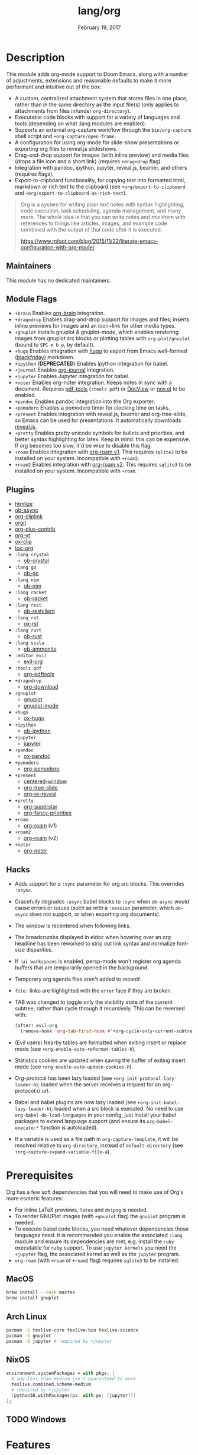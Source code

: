 #+TITLE:   lang/org
#+DATE:    February 19, 2017
#+SINCE:   2.0
#+STARTUP: inlineimages

* Table of Contents :TOC_3:noexport:
- [[#description][Description]]
  - [[#maintainers][Maintainers]]
  - [[#module-flags][Module Flags]]
  - [[#plugins][Plugins]]
  - [[#hacks][Hacks]]
- [[#prerequisites][Prerequisites]]
  - [[#macos][MacOS]]
  - [[#arch-linux][Arch Linux]]
  - [[#nixos][NixOS]]
  - [[#windows][Windows]]
- [[#features][Features]]
  - [[#invoking-the-org-capture-frame-from-outside-emacs][Invoking the org-capture frame from outside Emacs]]
  - [[#built-in-custom-link-types][Built-in custom link types]]
- [[#configuration][Configuration]]
  - [[#changing-org-directory][Changing ~org-directory~]]
  - [[#changing-org-noter-notes-search-path][Changing ~org-noter-notes-search-path~]]
- [[#troubleshooting][Troubleshooting]]
  - [[#org-roam][=org-roam=]]
    - [[#should-i-go-with-roam-v1-or-roam2-v2][Should I go with =+roam= (v1) or =+roam2= (v2)?]]
    - [[#migrating-your-existing-files-from-v1-roam-to-v2-roam2][Migrating your existing files from v1 (=+roam=) to v2 (=+roam2=)]]

* Description
This module adds org-mode support to Doom Emacs, along with a number of
adjustments, extensions and reasonable defaults to make it more performant and
intuitive out of the box:

+ A custom, centralized attachment system that stores files in one place, rather
  than in the same directory as the input file(s) (only applies to attachments
  from files in/under =org-directory=).
+ Executable code blocks with support for a variety of languages and tools
  (depending on what :lang modules are enabled).
+ Supports an external org-capture workflow through the =bin/org-capture= shell
  script and ~+org-capture/open-frame~.
+ A configuration for using org-mode for slide-show presentations or exporting
  org files to reveal.js slideshows.
+ Drag-and-drop support for images (with inline preview) and media files (drops
  a file icon and a short link) (requires =+dragndrop= flag).
+ Integration with pandoc, ipython, jupyter, reveal.js, beamer, and others
  (requires flags).
+ Export-to-clipboard functionality, for copying text into formatted html,
  markdown or rich text to the clipboard (see ~+org/export-to-clipboard~ and
  ~+org/export-to-clipboard-as-rich-text~).

#+begin_quote
Org is a system for writing plain text notes with syntax highlighting, code
execution, task scheduling, agenda management, and many more. The whole idea is
that you can write notes and mix them with references to things like articles,
images, and example code combined with the output of that code after it is
executed.

https://www.mfoot.com/blog/2015/11/22/literate-emacs-configuration-with-org-mode/
#+end_quote

** Maintainers
# If this module has no maintainers, then...
This module has no dedicated maintainers.

** Module Flags
+ =+brain= Enables [[https://github.com/Kungsgeten/org-brain][org-brain]] integration.
+ =+dragndrop= Enables drag-and-drop support for images and files; inserts
  inline previews for images and an icon+link for other media types.
+ =+gnuplot= Installs gnuplot & gnuplot-mode, which enables rendering images
  from gnuplot src blocks or plotting tables with ~org-plot/gnuplot~ (bound to
  =SPC m b p=, by default).
+ =+hugo= Enables integration with [[https://gohugo.io][hugo]] to export from Emacs well-formed
  ([[https://github.com/russross/blackfriday][blackfriday]]) markdown.
+ =+ipython= (**DEPRECATED**) Enables ipython integration for babel.
+ =+journal= Enables [[https://github.com/bastibe/org-journal][org-journal]] integration.
+ =+jupyter= Enables Jupyter integration for babel.
+ =+noter= Enables org-noter integration. Keeps notes in sync with a document.
  Requires [[https://github.com/politza/pdf-tools][pdf-tools]] (=:tools pdf=) or [[https://www.gnu.org/software/emacs/manual/html_node/emacs/Document-View.html][DocView]] or [[https://github.com/wasamasa/nov.el][nov.el]] to be enabled.
+ =+pandoc= Enables pandoc integration into the Org exporter.
+ =+pomodoro= Enables a pomodoro timer for clocking time on tasks.
+ =+present= Enables integration with reveal.js, beamer and org-tree-slide, so
  Emacs can be used for presentations. It automatically downloads [[https://github.com/hakimel/reveal.js][reveal.js]].
+ =+pretty= Enables pretty unicode symbols for bullets and priorities, and
  better syntax highlighting for latex. Keep in mind: this can be expensive. If
  org becomes too slow, it'd be wise to disable this flag.
+ =+roam= Enables integration with [[https://github.com/org-roam/org-roam-v1][org-roam v1]]. This requires ~sqlite3~ to be
  installed on your system. Incompatible with =+roam2=.
+ =+roam2= Enables integration with [[https://github.com/org-roam/org-roam][org-roam v2]]. This requires ~sqlite3~ to be
  installed on your system. Incompatible with =+roam=.

** Plugins
+ [[https://github.com/hniksic/emacs-htmlize][htmlize]]
+ [[https://github.com/astahlman/ob-async][ob-async]]
+ [[https://github.com/rexim/org-cliplink][org-cliplink]]
+ [[https://github.com/magit/orgit][orgit]]
+ [[https://orgmode.org/][org-plus-contrib]]
+ [[https://github.com/TobiasZawada/org-yt][org-yt]]
+ [[https://github.com/jkitchin/ox-clip][ox-clip]]
+ [[https://github.com/snosov1/toc-org][toc-org]]
+ =:lang crystal=
  + [[https://github.com/brantou/ob-crystal][ob-crystal]]
+ =:lang go=
  + [[https://github.com/pope/ob-go][ob-go]]
+ =:lang nim=
  + [[https://github.com/Lompik/ob-nim][ob-nim]]
+ =:lang racket=
  + [[https://github.com/DEADB17/ob-racket][ob-racket]]
+ =:lang rest=
  + [[https://github.com/alf/ob-restclient.el][ob-restclient]]
+ =:lang rst=
  + [[https://github.com/msnoigrs/ox-rst][ox-rst]]
+ =:lang rust=
  + [[https://github.com/micanzhang/ob-rust][ob-rust]]
+ =:lang scala=
  + [[https://github.com/zwild/ob-ammonite][ob-ammonite]]
+ =:editor evil=
  + [[https://github.com/Somelauw/evil-org-mode][evil-org]]
+ =:tools pdf=
  + [[https://github.com/fuxialexander/org-pdftools][org-pdftools]]
+ =+dragndrop=
  + [[https://github.com/abo-abo/org-download][org-download]]
+ =+gnuplot=
  + [[https://github.com/mkmcc/gnuplot-mode][gnuplot]]
  + [[https://github.com/bruceravel/gnuplot-mode][gnuplot-mode]]
+ =+hugo=
  + [[https://github.com/kaushalmodi/ox-hugo][ox-hugo]]
+ =+ipython=
  + [[https://github.com/gregsexton/ob-ipython][ob-ipython]]
+ =+jupyter=
  + [[https://github.com/dzop/emacs-jupyter][jupyter]]
+ =+pandoc=
  + [[https://github.com/kawabata/ox-pandoc][ox-pandoc]]
+ =+pomodoro=
  + [[https://github.com/marcinkoziej/org-pomodoro][org-pomodoro]]
+ =+present=
  + [[https://github.com/anler/centered-window-mode][centered-window]]
  + [[https://github.com/takaxp/org-tree-slide][org-tree-slide]]
  + [[https://gitlab.com/oer/org-re-reveal][org-re-reveal]]
+ =+pretty=
  + [[https://github.com/integral-dw/org-superstar-mode][org-superstar]]
  + [[https://github.com/harrybournis/org-fancy-priorities][org-fancy-priorities]]
+ =+roam=
  + [[https://github.com/org-roam/org-roam-v1][org-roam]] (v1)
+ =+roam2=
  - [[https://github.com/org-roam/org-roam][org-roam]] (v2)
+ =+noter=
  + [[https://github.com/weirdNox/org-noter][org-noter]]


** Hacks
+ Adds support for a ~:sync~ parameter for org src blocks. This overrides
  ~:async~.
+ Gracefully degrades ~:async~ babel blocks to ~:sync~ when =ob-async= would
  cause errors or issues (such as with a ~:session~ parameter, which =ob-async=
  does not support, or when exporting org documents).
+ The window is recentered when following links.
+ The breadcrumbs displayed in eldoc when hovering over an org headline has been
  reworked to strip out link syntax and normalize font-size disparities.
+ If =:ui workspaces= is enabled, persp-mode won't register org agenda buffers that
  are temporarily opened in the background.
+ Temporary org agenda files aren't added to recentf.
+ =file:= links are highlighted with the ~error~ face if they are broken.
+ TAB was changed to toggle only the visibility state of the current subtree,
  rather than cycle through it recursively. This can be reversed with:

  #+BEGIN_SRC emacs-lisp
  (after! evil-org
    (remove-hook 'org-tab-first-hook #'+org-cycle-only-current-subtree-h))
  #+END_SRC
+ (Evil users) Nearby tables are formatted when exiting insert or replace mode
  (see ~+org-enable-auto-reformat-tables-h~).
+ Statistics cookies are updated when saving the buffer of exiting insert mode
  (see ~+org-enable-auto-update-cookies-h~).
+ Org-protocol has been lazy loaded (see ~+org-init-protocol-lazy-loader-h~);
  loaded when the server receives a request for an org-protocol:// url.
+ Babel and babel plugins are now lazy loaded (see
  ~+org-init-babel-lazy-loader-h~); loaded when a src block is executed. No need
  to use ~org-babel-do-load-languages~ in your config, just install your babel
  packages to extend language support (and ensure its ~org-babel-execute:*~
  function is autoloaded).
+ If a variable is used as a file path in ~org-capture-template~, it will be
  resolved relative to ~org-directory~, instead of ~default-directory~ (see
  ~+org-capture-expand-variable-file-a~).

* Prerequisites
Org has a few soft dependencies that you will need to make use of Org's more
esoteric features:

+ For inline LaTeX previews, ~latex~ and ~dvipng~ is needed.
+ To render GNUPlot images (with =+gnuplot= flag) the ~gnuplot~ program is
  needed.
+ To execute babel code blocks, you need whatever dependencies those languages
  need. It is recommended you enable the associated =:lang= module and ensure
  its dependencies are met, e.g. install the =ruby= executable for ruby support.
  To use ~jupyter kernels~ you need the =+jupyter= flag, the associated kernel as 
  well as the ~jupyter~ program.
+ =org-roam= (with =+roam= or =+roam2= flag) requires =sqlite3= to be installed.

** MacOS
#+BEGIN_SRC sh
brew install --cask mactex
brew install gnuplot
#+END_SRC

** Arch Linux
#+BEGIN_SRC sh
pacman -S texlive-core texlive-bin texlive-science
pacman -S gnuplot
pacman -S jupyter # required by +jupyter
#+END_SRC

** NixOS
#+BEGIN_SRC nix
environment.systemPackages = with pkgs; [
  # any less than medium isn't guaranteed to work
  texlive.combined.scheme-medium
  # required by +jupyter
  (python38.withPackages(ps: with ps; [jupyter]))
];
#+END_SRC

** TODO Windows

* Features
** Invoking the org-capture frame from outside Emacs
The simplest way to use the org-capture frame is through the ~bin/org-capture~
script. I'd recommend binding a shortcut key to it. If Emacs isn't running, it
will spawn a temporary daemon for you.

Alternatively, you can call ~+org-capture/open-frame~ directly, e.g.

#+BEGIN_SRC sh
emacsclient --eval '(+org-capture/open-frame INTIAL-INPUT KEY)'
#+END_SRC

** Built-in custom link types
This module defines a number of custom link types in ~+org-init-custom-links-h~.
They are (with examples):

+ ~doom-docs:news/2.1.0~ (=~/.emacs.d/docs/%s=)
+ ~doom-modules:editor/evil/README.org~ (=~/.emacs.d/modules/%s=)
+ ~doom-repo:issues~ (=https://github.com/hlissner/doom-emacs/%s=)
+ ~doom:core/core.el~ (=~/.emacs.d/%s=)
+ ~duckduckgo:search terms~
+ ~gimages:search terms~ (Google Images)
+ ~github:hlissner/doom-emacs~
+ ~gmap:Toronto, Ontario~ (Google Maps)
+ ~google:search terms~
+ ~org:todo.org~ (={org-directory}/%s=)
+ ~wolfram:sin(x^3)~
+ ~wikipedia:Emacs~
+ ~youtube:P196hEuA_Xc~ (link only)
+ ~yt:P196hEuA_Xc~ (like =youtube=, but includes an inline preview of the video)

* Configuration
** Changing ~org-directory~
To modify ~org-directory~ it must be set /before/ =org= has loaded:

#+BEGIN_SRC emacs-lisp
;; ~/.doom.d/config.el
(setq org-directory "~/new/org/location/")
#+END_SRC
** Changing ~org-noter-notes-search-path~
To modify ~org-noter-notes-search-path~ set:

#+BEGIN_SRC emacs-lisp
;; ~/.doom.d/config.el
(setq org-noter-notes-search-path '("~/notes/path/"))
#+END_SRC

* Troubleshooting
** =org-roam=
*** Should I go with =+roam= (v1) or =+roam2= (v2)?
Long story short: if you're new to =org-roam= and haven't used it, then you
should go with =+roam2=; if you already have an ~org-roam-directory~ with the v1
files in it, then you can keep use =+roam= for a time being.

V1 isn't actively maintained anymore and is now basically EOL. This means that
the feature disparity between the both will continue to grow, while its existing
bugs and problems won't be addressed, at least by the main maintainers. V2 can
be considered as a complete rewrite of the package so it comes with a lot of
breaking changes.

While v1 won't be actively maintained anymore, it still will be available in
Doom for a while, at least until there will be a reliable tool that will migrate
your data from v1 to v2.

To learn more about v2 you can use the next resources:
- [[https://github.com/org-roam/org-roam/blob/master/doc/org-roam.org][Org-roam v2 Official Manual]]
- [[https://github.com/org-roam/org-roam/wiki/Hitchhiker's-Rough-Guide-to-Org-roam-V2][Hitchhiker's Rough Guide to Org roam V2]]
- [[https://blog.jethro.dev/posts/org_roam_v2/][Releasing Org-roam v2 - Jethro Kuan's blog]]
- [[https://org-roam.discourse.group/t/org-roam-major-redesign/1198][Thread about the redesign from Org-Roam Discourse]]

*** Migrating your existing files from v1 (=+roam=) to v2 (=+roam2=)
V2 comes with a migration wizard for v1 users. It's new, which means issues can
appear during the migration process. Because of that, *don't forget to backup*
your ~org-roam-directory~ before attempting to migrate.

In order to migrate from v1 to v2 using Doom follow the next steps:
1. Enable =+roam2= flag (and disable =+roam= if it was previously enabled) in
   your =init.el=.
2. Ensure your ~org-roam-directory~ points to a directory with your v1 files.
3. Run =doom sync -u= in your shell.
4. Restart Emacs (if it was previously opened) and run ~org-roam-migrate-wizard~
   command (=M-x org-roam-migrate-wizard RET=). The wizard will automatically
   attempt to backup your previous ~org-roam-directory~ to =org-roam.bak=, but
   just in case backup it yourself too.
4. After the wizard is done you should be good to go. Verify the integrity of
   your data and whether it did everything as expected. In case of failure
   [[https://github.com/org-roam/org-roam/issues][report]] your issue.
